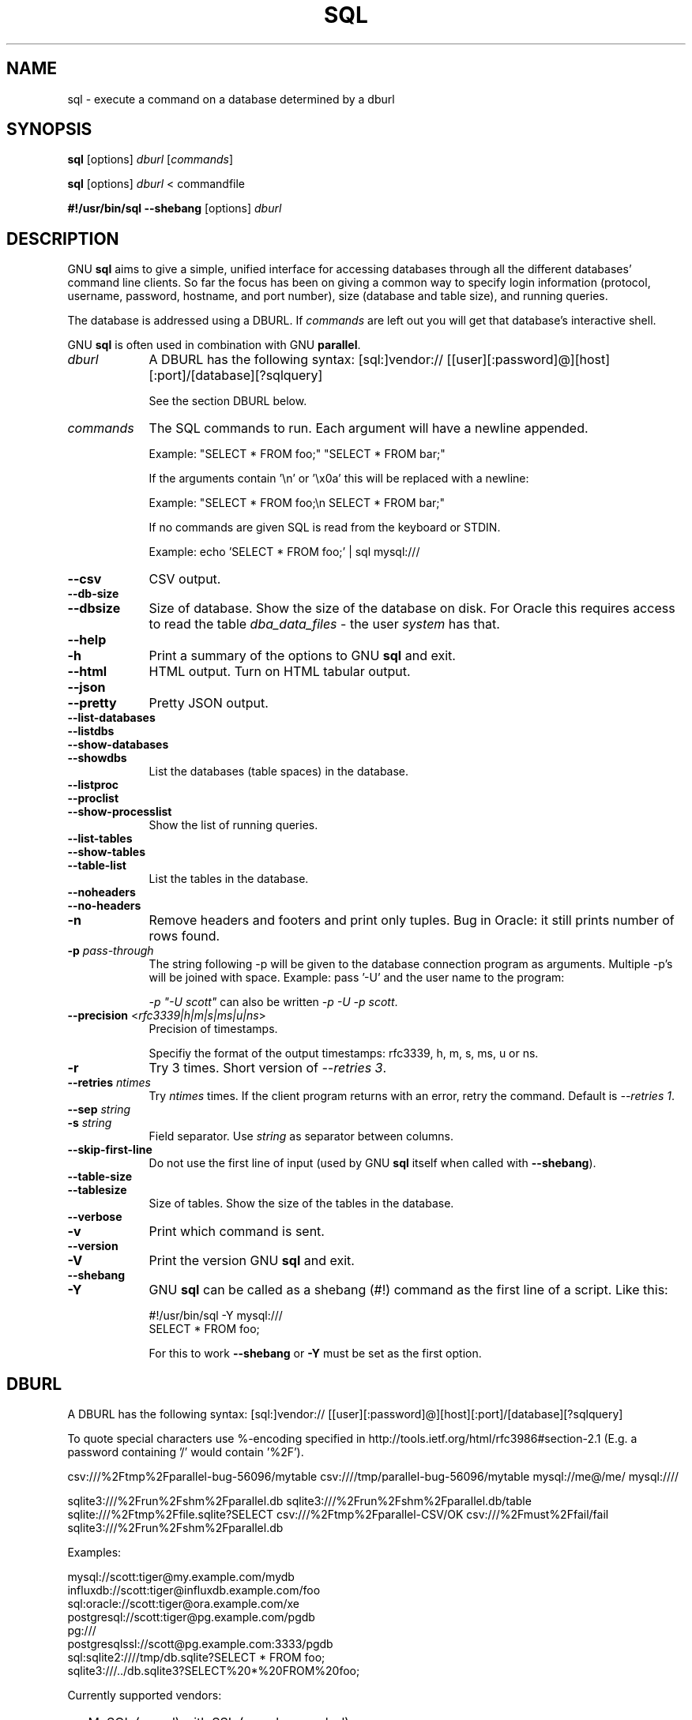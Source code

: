 .\" -*- mode: troff; coding: utf-8 -*-
.\" Automatically generated by Pod::Man 5.01 (Pod::Simple 3.45)
.\"
.\" Standard preamble:
.\" ========================================================================
.de Sp \" Vertical space (when we can't use .PP)
.if t .sp .5v
.if n .sp
..
.de Vb \" Begin verbatim text
.ft CW
.nf
.ne \\$1
..
.de Ve \" End verbatim text
.ft R
.fi
..
.\" \*(C` and \*(C' are quotes in nroff, nothing in troff, for use with C<>.
.ie n \{\
.    ds C` ""
.    ds C' ""
'br\}
.el\{\
.    ds C`
.    ds C'
'br\}
.\"
.\" Escape single quotes in literal strings from groff's Unicode transform.
.ie \n(.g .ds Aq \(aq
.el       .ds Aq '
.\"
.\" If the F register is >0, we'll generate index entries on stderr for
.\" titles (.TH), headers (.SH), subsections (.SS), items (.Ip), and index
.\" entries marked with X<> in POD.  Of course, you'll have to process the
.\" output yourself in some meaningful fashion.
.\"
.\" Avoid warning from groff about undefined register 'F'.
.de IX
..
.nr rF 0
.if \n(.g .if rF .nr rF 1
.if (\n(rF:(\n(.g==0)) \{\
.    if \nF \{\
.        de IX
.        tm Index:\\$1\t\\n%\t"\\$2"
..
.        if !\nF==2 \{\
.            nr % 0
.            nr F 2
.        \}
.    \}
.\}
.rr rF
.\" ========================================================================
.\"
.IX Title "SQL 1"
.TH SQL 1 2025-05-22 20250522 parallel
.\" For nroff, turn off justification.  Always turn off hyphenation; it makes
.\" way too many mistakes in technical documents.
.if n .ad l
.nh
.SH NAME
sql \- execute a command on a database determined by a dburl
.SH SYNOPSIS
.IX Header "SYNOPSIS"
\&\fBsql\fR [options] \fIdburl\fR [\fIcommands\fR]
.PP
\&\fBsql\fR [options] \fIdburl\fR < commandfile
.PP
\&\fB#!/usr/bin/sql\fR \fB\-\-shebang\fR [options] \fIdburl\fR
.SH DESCRIPTION
.IX Header "DESCRIPTION"
GNU \fBsql\fR aims to give a simple, unified interface for accessing
databases through all the different databases' command line
clients. So far the focus has been on giving a common way to specify
login information (protocol, username, password, hostname, and port
number), size (database and table size), and running queries.
.PP
The database is addressed using a DBURL. If \fIcommands\fR are left out
you will get that database's interactive shell.
.PP
GNU \fBsql\fR is often used in combination with GNU \fBparallel\fR.
.IP \fIdburl\fR 9
.IX Item "dburl"
A DBURL has the following syntax:
[sql:]vendor://
[[user][:password]@][host][:port]/[database][?sqlquery]
.Sp
See the section DBURL below.
.IP \fIcommands\fR 9
.IX Item "commands"
The SQL commands to run. Each argument will have a newline
appended.
.Sp
Example: "SELECT * FROM foo;" "SELECT * FROM bar;"
.Sp
If the arguments contain '\en' or '\ex0a' this will be replaced with a
newline:
.Sp
Example: "SELECT * FROM foo;\en SELECT * FROM bar;"
.Sp
If no commands are given SQL is read from the keyboard or STDIN.
.Sp
Example: echo 'SELECT * FROM foo;' | sql mysql:///
.IP \fB\-\-csv\fR 9
.IX Item "--csv"
CSV output.
.IP \fB\-\-db\-size\fR 9
.IX Item "--db-size"
.PD 0
.IP \fB\-\-dbsize\fR 9
.IX Item "--dbsize"
.PD
Size of database. Show the size of the database on disk. For Oracle
this requires access to read the table \fIdba_data_files\fR \- the user
\&\fIsystem\fR has that.
.IP \fB\-\-help\fR 9
.IX Item "--help"
.PD 0
.IP \fB\-h\fR 9
.IX Item "-h"
.PD
Print a summary of the options to GNU \fBsql\fR and exit.
.IP \fB\-\-html\fR 9
.IX Item "--html"
HTML output. Turn on HTML tabular output.
.IP \fB\-\-json\fR 9
.IX Item "--json"
.PD 0
.IP \fB\-\-pretty\fR 9
.IX Item "--pretty"
.PD
Pretty JSON output.
.IP \fB\-\-list\-databases\fR 9
.IX Item "--list-databases"
.PD 0
.IP \fB\-\-listdbs\fR 9
.IX Item "--listdbs"
.IP \fB\-\-show\-databases\fR 9
.IX Item "--show-databases"
.IP \fB\-\-showdbs\fR 9
.IX Item "--showdbs"
.PD
List the databases (table spaces) in the database.
.IP \fB\-\-listproc\fR 9
.IX Item "--listproc"
.PD 0
.IP \fB\-\-proclist\fR 9
.IX Item "--proclist"
.IP \fB\-\-show\-processlist\fR 9
.IX Item "--show-processlist"
.PD
Show the list of running queries.
.IP \fB\-\-list\-tables\fR 9
.IX Item "--list-tables"
.PD 0
.IP \fB\-\-show\-tables\fR 9
.IX Item "--show-tables"
.IP \fB\-\-table\-list\fR 9
.IX Item "--table-list"
.PD
List the tables in the database.
.IP \fB\-\-noheaders\fR 9
.IX Item "--noheaders"
.PD 0
.IP \fB\-\-no\-headers\fR 9
.IX Item "--no-headers"
.IP \fB\-n\fR 9
.IX Item "-n"
.PD
Remove headers and footers and print only tuples. Bug in Oracle: it
still prints number of rows found.
.IP "\fB\-p\fR \fIpass-through\fR" 9
.IX Item "-p pass-through"
The string following \-p will be given to the database connection
program as arguments. Multiple \-p's will be joined with
space. Example: pass '\-U' and the user name to the program:
.Sp
\&\fI\-p "\-U scott"\fR can also be written \fI\-p \-U \-p scott\fR.
.IP "\fB\-\-precision\fR <\fIrfc3339|h|m|s|ms|u|ns\fR>" 9
.IX Item "--precision <rfc3339|h|m|s|ms|u|ns>"
Precision of timestamps.
.Sp
Specifiy the format of the output timestamps: rfc3339, h, m, s, ms, u
or ns.
.IP \fB\-r\fR 9
.IX Item "-r"
Try 3 times. Short version of \fI\-\-retries 3\fR.
.IP "\fB\-\-retries\fR \fIntimes\fR" 9
.IX Item "--retries ntimes"
Try \fIntimes\fR times. If the client program returns with an error,
retry the command. Default is \fI\-\-retries 1\fR.
.IP "\fB\-\-sep\fR \fIstring\fR" 9
.IX Item "--sep string"
.PD 0
.IP "\fB\-s\fR \fIstring\fR" 9
.IX Item "-s string"
.PD
Field separator. Use \fIstring\fR as separator between columns.
.IP \fB\-\-skip\-first\-line\fR 9
.IX Item "--skip-first-line"
Do not use the first line of input (used by GNU \fBsql\fR itself
when called with \fB\-\-shebang\fR).
.IP \fB\-\-table\-size\fR 9
.IX Item "--table-size"
.PD 0
.IP \fB\-\-tablesize\fR 9
.IX Item "--tablesize"
.PD
Size of tables. Show the size of the tables in the database.
.IP \fB\-\-verbose\fR 9
.IX Item "--verbose"
.PD 0
.IP \fB\-v\fR 9
.IX Item "-v"
.PD
Print which command is sent.
.IP \fB\-\-version\fR 9
.IX Item "--version"
.PD 0
.IP \fB\-V\fR 9
.IX Item "-V"
.PD
Print the version GNU \fBsql\fR and exit.
.IP \fB\-\-shebang\fR 9
.IX Item "--shebang"
.PD 0
.IP \fB\-Y\fR 9
.IX Item "-Y"
.PD
GNU \fBsql\fR can be called as a shebang (#!) command as the first line of a script. Like this:
.Sp
.Vb 1
\&  #!/usr/bin/sql \-Y mysql:///
\&
\&  SELECT * FROM foo;
.Ve
.Sp
For this to work \fB\-\-shebang\fR or \fB\-Y\fR must be set as the first option.
.SH DBURL
.IX Header "DBURL"
A DBURL has the following syntax:
[sql:]vendor://
[[user][:password]@][host][:port]/[database][?sqlquery]
.PP
To quote special characters use %\-encoding specified in
http://tools.ietf.org/html/rfc3986#section\-2.1 (E.g. a password
containing '/' would contain '%2F').
.PP
csv:///%2Ftmp%2Fparallel\-bug\-56096/mytable
csv:////tmp/parallel\-bug\-56096/mytable
mysql://me@/me/
mysql:////
.PP
sqlite3:///%2Frun%2Fshm%2Fparallel.db
sqlite3:///%2Frun%2Fshm%2Fparallel.db/table
sqlite:///%2Ftmp%2Ffile.sqlite?SELECT
csv:///%2Ftmp%2Fparallel\-CSV/OK
csv:///%2Fmust%2Ffail/fail
sqlite3:///%2Frun%2Fshm%2Fparallel.db
.PP
Examples:
.PP
.Vb 8
\& mysql://scott:tiger@my.example.com/mydb
\& influxdb://scott:tiger@influxdb.example.com/foo
\& sql:oracle://scott:tiger@ora.example.com/xe
\& postgresql://scott:tiger@pg.example.com/pgdb
\& pg:///
\& postgresqlssl://scott@pg.example.com:3333/pgdb
\& sql:sqlite2:////tmp/db.sqlite?SELECT * FROM foo;
\& sqlite3:///../db.sqlite3?SELECT%20*%20FROM%20foo;
.Ve
.PP
Currently supported vendors:
.IP \(bu 2
MySQL (mysql) with SSL (mysqls, mysqlssl)
.IP \(bu 2
Oracle (oracle, ora)
.IP \(bu 2
PostgreSQL (postgresql, pg, pgsql, postgres) with SSL (postgresqlssl, pgs, pgsqlssl, postgresssl, pgssl, postgresqls, pgsqls, postgress)
.IP \(bu 2
SQLite2 (sqlite, sqlite2)
.IP \(bu 2
SQLite3 (sqlite3)
.IP \(bu 2
InfluxDB 1.x (influx, influxdb) with SSL (influxdbssl, influxdbs, influxs, influxssl)
.PP
Aliases must start with ':' and are read from
/etc/sql/aliases and ~/.sql/aliases. The user's own
~/.sql/aliases should only be readable by the user.
.PP
Example of aliases:
.PP
.Vb 12
\& :myalias1 pg://scott:tiger@pg.example.com/pgdb
\& :myalias2 ora://scott:tiger@ora.example.com/xe
\& # Short form of mysql://\`whoami\`:nopassword@localhost:3306/\`whoami\`
\& :myalias3 mysql:///
\& # Short form of mysql://\`whoami\`:nopassword@localhost:33333/mydb
\& :myalias4 mysql://:33333/mydb
\& # Alias for an alias
\& :m      :myalias4
\& # the sortest alias possible
\& :       sqlite2:////tmp/db.sqlite
\& # Including an SQL query
\& :query  sqlite:////tmp/db.sqlite?SELECT * FROM foo;
.Ve
.SH EXAMPLES
.IX Header "EXAMPLES"
.SS "Get an interactive prompt"
.IX Subsection "Get an interactive prompt"
The most basic use of GNU \fBsql\fR is to get an interactive prompt:
.PP
\&\fBsql sql:oracle://scott:tiger@ora.example.com/xe\fR
.PP
If you have setup an alias you can do:
.PP
\&\fBsql :myora\fR
.SS "Run a query"
.IX Subsection "Run a query"
To run a query directly from the command line:
.PP
\&\fBsql :myalias "SELECT * FROM foo;"\fR
.PP
Oracle requires newlines after each statement. This can be done like
this:
.PP
\&\fBsql :myora "SELECT * FROM foo;" "SELECT * FROM bar;"\fR
.PP
Or this:
.PP
\&\fBsql :myora "SELECT * FROM foo;\enSELECT * FROM bar;"\fR
.SS "Copy a PostgreSQL database"
.IX Subsection "Copy a PostgreSQL database"
To copy a PostgreSQL database use pg_dump to generate the dump and GNU
\&\fBsql\fR to import it:
.PP
\&\fBpg_dump pg_database | sql pg://scott:tiger@pg.example.com/pgdb\fR
.SS "Empty all tables in a MySQL database"
.IX Subsection "Empty all tables in a MySQL database"
Using GNU \fBparallel\fR it is easy to empty all tables without dropping them:
.PP
\&\fBsql \-n mysql:/// 'show tables' | parallel sql mysql:/// DELETE FROM {};\fR
.SS "Drop all tables in a PostgreSQL database"
.IX Subsection "Drop all tables in a PostgreSQL database"
To drop all tables in a PostgreSQL database do:
.PP
\&\fBsql \-n pg:/// '\edt' | parallel \-\-colsep '\e|' \-r sql pg:/// DROP TABLE {2};\fR
.SS "Run as a script"
.IX Subsection "Run as a script"
Instead of doing:
.PP
\&\fBsql mysql:/// < sqlfile\fR
.PP
you can combine the sqlfile with the DBURL to make a
UNIX-script. Create a script called \fIdemosql\fR:
.PP
\&\fB#!/usr/bin/sql \-Y mysql:///\fR
.PP
\&\fBSELECT * FROM foo;\fR
.PP
Then do:
.PP
\&\fBchmod +x demosql; ./demosql\fR
.SS "Use \-\-colsep to process multiple columns"
.IX Subsection "Use --colsep to process multiple columns"
Use GNU \fBparallel\fR's \fB\-\-colsep\fR to separate columns:
.PP
\&\fBsql \-s '\et' :myalias 'SELECT * FROM foo;' | parallel \-\-colsep '\et' do_stuff {4} {1}\fR
.SS "Retry if the connection fails"
.IX Subsection "Retry if the connection fails"
If the access to the database fails occasionally \fB\-\-retries\fR can help
make sure the query succeeds:
.PP
\&\fBsql \-\-retries 5 :myalias 'SELECT * FROM really_big_foo;'\fR
.SS "Get info about the running database system"
.IX Subsection "Get info about the running database system"
Show how big the database is:
.PP
\&\fBsql \-\-db\-size :myalias\fR
.PP
List the tables:
.PP
\&\fBsql \-\-list\-tables :myalias\fR
.PP
List the size of the tables:
.PP
\&\fBsql \-\-table\-size :myalias\fR
.PP
List the running processes:
.PP
\&\fBsql \-\-show\-processlist :myalias\fR
.SH "REPORTING BUGS"
.IX Header "REPORTING BUGS"
GNU \fBsql\fR is part of GNU \fBparallel\fR. Report bugs to <bug\-parallel@gnu.org>.
.SH AUTHOR
.IX Header "AUTHOR"
When using GNU \fBsql\fR for a publication please cite:
.PP
O. Tange (2011): GNU SQL \- A Command Line Tool for Accessing Different
Databases Using DBURLs, ;login: The USENIX Magazine, April 2011:29\-32.
.PP
Copyright (C) 2008\-2010 Ole Tange http://ole.tange.dk
.PP
Copyright (C) 2010\-2025 Ole Tange, http://ole.tange.dk and Free
Software Foundation, Inc.
.SH LICENSE
.IX Header "LICENSE"
This program is free software; you can redistribute it and/or modify
it under the terms of the GNU General Public License as published by
the Free Software Foundation; either version 3 of the License, or
at your option any later version.
.PP
This program is distributed in the hope that it will be useful,
but WITHOUT ANY WARRANTY; without even the implied warranty of
MERCHANTABILITY or FITNESS FOR A PARTICULAR PURPOSE.  See the
GNU General Public License for more details.
.PP
You should have received a copy of the GNU General Public License
along with this program.  If not, see <http://www.gnu.org/licenses/>.
.SS "Documentation license I"
.IX Subsection "Documentation license I"
Permission is granted to copy, distribute and/or modify this
documentation under the terms of the GNU Free Documentation License,
Version 1.3 or any later version published by the Free Software
Foundation; with no Invariant Sections, with no Front-Cover Texts, and
with no Back-Cover Texts.  A copy of the license is included in the
file LICENSES/GFDL\-1.3\-or\-later.txt.
.SS "Documentation license II"
.IX Subsection "Documentation license II"
You are free:
.IP "\fBto Share\fR" 9
.IX Item "to Share"
to copy, distribute and transmit the work
.IP "\fBto Remix\fR" 9
.IX Item "to Remix"
to adapt the work
.PP
Under the following conditions:
.IP \fBAttribution\fR 9
.IX Item "Attribution"
You must attribute the work in the manner specified by the author or
licensor (but not in any way that suggests that they endorse you or
your use of the work).
.IP "\fBShare Alike\fR" 9
.IX Item "Share Alike"
If you alter, transform, or build upon this work, you may distribute
the resulting work only under the same, similar or a compatible
license.
.PP
With the understanding that:
.IP \fBWaiver\fR 9
.IX Item "Waiver"
Any of the above conditions can be waived if you get permission from
the copyright holder.
.IP "\fBPublic Domain\fR" 9
.IX Item "Public Domain"
Where the work or any of its elements is in the public domain under
applicable law, that status is in no way affected by the license.
.IP "\fBOther Rights\fR" 9
.IX Item "Other Rights"
In no way are any of the following rights affected by the license:
.RS 9
.IP \(bu 9
Your fair dealing or fair use rights, or other applicable
copyright exceptions and limitations;
.IP \(bu 9
The author's moral rights;
.IP \(bu 9
Rights other persons may have either in the work itself or in
how the work is used, such as publicity or privacy rights.
.RE
.RS 9
.RE
.IP \fBNotice\fR 9
.IX Item "Notice"
For any reuse or distribution, you must make clear to others the
license terms of this work.
.PP
A copy of the full license is included in the file as cc\-by\-sa.txt.
.SH DEPENDENCIES
.IX Header "DEPENDENCIES"
GNU \fBsql\fR uses Perl. If \fBmysql\fR is installed, MySQL dburls will
work. If \fBpsql\fR is installed, PostgreSQL dburls will work.  If
\&\fBsqlite\fR is installed, SQLite2 dburls will work.  If \fBsqlite3\fR is
installed, SQLite3 dburls will work. If \fBsqlplus\fR is installed,
Oracle dburls will work. If \fBrlwrap\fR is installed, GNU \fBsql\fR will
have a command history for Oracle.
.SH FILES
.IX Header "FILES"
~/.sql/aliases \- user's own aliases with DBURLs
.PP
/etc/sql/aliases \- common aliases with DBURLs
.SH "SEE ALSO"
.IX Header "SEE ALSO"
\&\fBmysql\fR(1), \fBpsql\fR(1), \fBrlwrap\fR(1), \fBsqlite\fR(1), \fBsqlite3\fR(1),
\&\fBsqlplus\fR(1), \fBinflux\fR(1)
